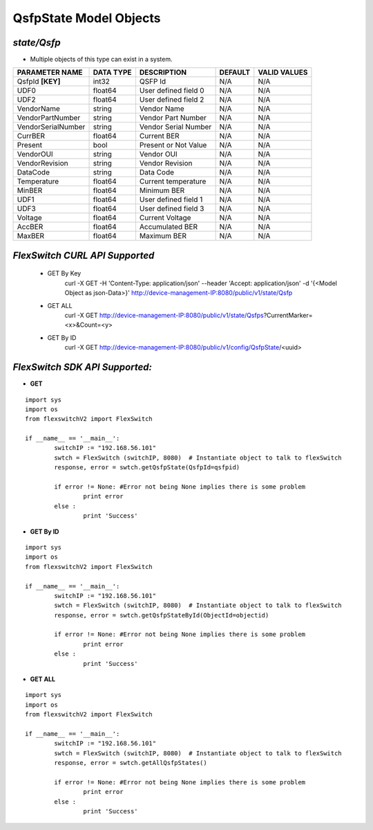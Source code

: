 QsfpState Model Objects
=============================================================

*state/Qsfp*
------------------------------------

- Multiple objects of this type can exist in a system.

+--------------------+---------------+----------------------+-------------+------------------+
| **PARAMETER NAME** | **DATA TYPE** |   **DESCRIPTION**    | **DEFAULT** | **VALID VALUES** |
+--------------------+---------------+----------------------+-------------+------------------+
| QsfpId **[KEY]**   | int32         | QSFP Id              | N/A         | N/A              |
+--------------------+---------------+----------------------+-------------+------------------+
| UDF0               | float64       | User defined field 0 | N/A         | N/A              |
+--------------------+---------------+----------------------+-------------+------------------+
| UDF2               | float64       | User defined field 2 | N/A         | N/A              |
+--------------------+---------------+----------------------+-------------+------------------+
| VendorName         | string        | Vendor Name          | N/A         | N/A              |
+--------------------+---------------+----------------------+-------------+------------------+
| VendorPartNumber   | string        | Vendor Part Number   | N/A         | N/A              |
+--------------------+---------------+----------------------+-------------+------------------+
| VendorSerialNumber | string        | Vendor Serial Number | N/A         | N/A              |
+--------------------+---------------+----------------------+-------------+------------------+
| CurrBER            | float64       | Current BER          | N/A         | N/A              |
+--------------------+---------------+----------------------+-------------+------------------+
| Present            | bool          | Present or Not Value | N/A         | N/A              |
+--------------------+---------------+----------------------+-------------+------------------+
| VendorOUI          | string        | Vendor OUI           | N/A         | N/A              |
+--------------------+---------------+----------------------+-------------+------------------+
| VendorRevision     | string        | Vendor Revision      | N/A         | N/A              |
+--------------------+---------------+----------------------+-------------+------------------+
| DataCode           | string        | Data Code            | N/A         | N/A              |
+--------------------+---------------+----------------------+-------------+------------------+
| Temperature        | float64       | Current temperature  | N/A         | N/A              |
+--------------------+---------------+----------------------+-------------+------------------+
| MinBER             | float64       | Minimum BER          | N/A         | N/A              |
+--------------------+---------------+----------------------+-------------+------------------+
| UDF1               | float64       | User defined field 1 | N/A         | N/A              |
+--------------------+---------------+----------------------+-------------+------------------+
| UDF3               | float64       | User defined field 3 | N/A         | N/A              |
+--------------------+---------------+----------------------+-------------+------------------+
| Voltage            | float64       | Current Voltage      | N/A         | N/A              |
+--------------------+---------------+----------------------+-------------+------------------+
| AccBER             | float64       | Accumulated BER      | N/A         | N/A              |
+--------------------+---------------+----------------------+-------------+------------------+
| MaxBER             | float64       | Maximum BER          | N/A         | N/A              |
+--------------------+---------------+----------------------+-------------+------------------+



*FlexSwitch CURL API Supported*
------------------------------------

	- GET By Key
		 curl -X GET -H 'Content-Type: application/json' --header 'Accept: application/json' -d '{<Model Object as json-Data>}' http://device-management-IP:8080/public/v1/state/Qsfp
	- GET ALL
		 curl -X GET http://device-management-IP:8080/public/v1/state/Qsfps?CurrentMarker=<x>&Count=<y>
	- GET By ID
		 curl -X GET http://device-management-IP:8080/public/v1/config/QsfpState/<uuid>


*FlexSwitch SDK API Supported:*
------------------------------------



- **GET**


::

	import sys
	import os
	from flexswitchV2 import FlexSwitch

	if __name__ == '__main__':
		switchIP := "192.168.56.101"
		swtch = FlexSwitch (switchIP, 8080)  # Instantiate object to talk to flexSwitch
		response, error = swtch.getQsfpState(QsfpId=qsfpid)

		if error != None: #Error not being None implies there is some problem
			print error
		else :
			print 'Success'


- **GET By ID**


::

	import sys
	import os
	from flexswitchV2 import FlexSwitch

	if __name__ == '__main__':
		switchIP := "192.168.56.101"
		swtch = FlexSwitch (switchIP, 8080)  # Instantiate object to talk to flexSwitch
		response, error = swtch.getQsfpStateById(ObjectId=objectid)

		if error != None: #Error not being None implies there is some problem
			print error
		else :
			print 'Success'




- **GET ALL**


::

	import sys
	import os
	from flexswitchV2 import FlexSwitch

	if __name__ == '__main__':
		switchIP := "192.168.56.101"
		swtch = FlexSwitch (switchIP, 8080)  # Instantiate object to talk to flexSwitch
		response, error = swtch.getAllQsfpStates()

		if error != None: #Error not being None implies there is some problem
			print error
		else :
			print 'Success'


